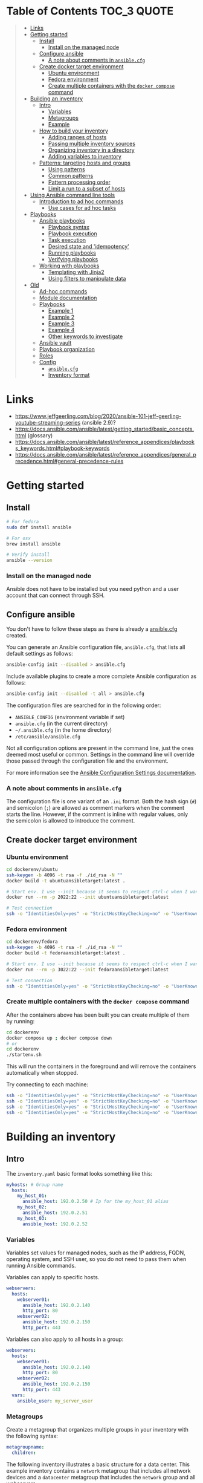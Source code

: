 * Table of Contents :TOC_3:QUOTE:
#+BEGIN_QUOTE
- [[#links][Links]]
- [[#getting-started][Getting started]]
  - [[#install][Install]]
    - [[#install-on-the-managed-node][Install on the managed node]]
  - [[#configure-ansible][Configure ansible]]
    - [[#a-note-about-comments-in-ansiblecfg][A note about comments in ~ansible.cfg~]]
  - [[#create-docker-target-environment][Create docker target environment]]
    - [[#ubuntu-environment][Ubuntu environment]]
    - [[#fedora-environment][Fedora environment]]
    - [[#create-multiple-containers-with-the-docker-compose-command][Create multiple containers with the ~docker compose~ command]]
- [[#building-an-inventory][Building an inventory]]
  - [[#intro][Intro]]
    - [[#variables][Variables]]
    - [[#metagroups][Metagroups]]
    - [[#example][Example]]
  - [[#how-to-build-your-inventory][How to build your inventory]]
    - [[#adding-ranges-of-hosts][Adding ranges of hosts]]
    - [[#passing-multiple-inventory-sources][Passing multiple inventory sources]]
    - [[#organizing-inventory-in-a-directory][Organizing inventory in a directory]]
    - [[#adding-variables-to-inventory][Adding variables to inventory]]
  - [[#patterns-targeting-hosts-and-groups][Patterns: targeting hosts and groups]]
    - [[#using-patterns][Using patterns]]
    - [[#common-patterns][Common patterns]]
    - [[#pattern-processing-order][Pattern processing order]]
    - [[#limit-a-run-to-a-subset-of-hosts][Limit a run to a subset of hosts]]
- [[#using-ansible-command-line-tools][Using Ansible command line tools]]
  - [[#introduction-to-ad-hoc-commands][Introduction to ad hoc commands]]
    - [[#use-cases-for-ad-hoc-tasks][Use cases for ad hoc tasks]]
- [[#playbooks][Playbooks]]
  - [[#ansible-playbooks][Ansible playbooks]]
    - [[#playbook-syntax][Playbook syntax]]
    - [[#playbook-execution][Playbook execution]]
    - [[#task-execution][Task execution]]
    - [[#desired-state-and-idempotency][Desired state and 'idempotency']]
    - [[#running-playbooks][Running playbooks]]
    - [[#verifying-playbooks][Verifying playbooks]]
  - [[#working-with-playbooks][Working with playbooks]]
    - [[#templating-with-jinja2][Templating with Jinja2]]
    - [[#using-filters-to-manipulate-data][Using filters to manipulate data]]
- [[#old][Old]]
  - [[#ad-hoc-commands][Ad-hoc commands]]
  - [[#module-documentation][Module documentation]]
  - [[#playbooks-1][Playbooks]]
    - [[#example-1][Example 1]]
    - [[#example-2][Example 2]]
    - [[#example-3][Example 3]]
    - [[#example-4][Example 4]]
    - [[#other-keywords-to-investigate][Other keywords to investigate]]
  - [[#ansible-vault][Ansible vault]]
  - [[#playbook-organization][Playbook organization]]
  - [[#roles][Roles]]
  - [[#config][Config]]
    - [[#ansiblecfg][~ansible.cfg~]]
    - [[#inventory-format][Inventory format]]
#+END_QUOTE

* Links

- https://www.jeffgeerling.com/blog/2020/ansible-101-jeff-geerling-youtube-streaming-series (ansible 2.9)?
- https://docs.ansible.com/ansible/latest/getting_started/basic_concepts.html (glossary)
- https://docs.ansible.com/ansible/latest/reference_appendices/playbooks_keywords.html#playbook-keywords
- https://docs.ansible.com/ansible/latest/reference_appendices/general_precedence.html#general-precedence-rules

* Getting started
** Install

#+BEGIN_SRC bash :noeval
# For fedora
sudo dnf install ansible

# For osx
brew install ansible

# Verify install
ansible --version
#+END_SRC

*** Install on the managed node

Ansible does not have to be installed but you need python and a user account
that can connect through SSH.

** Configure ansible

You don't have to follow these steps as there is already a [[file:ansible.cfg][ansible.cfg]] created.

You can generate an Ansible configuration file, ~ansible.cfg~, that lists all
default settings as follows:

#+BEGIN_SRC bash :noeval
ansible-config init --disabled > ansible.cfg
#+END_SRC

Include available plugins to create a more complete Ansible configuration as
follows:

#+BEGIN_SRC bash :noeval
ansible-config init --disabled -t all > ansible.cfg
#+END_SRC

The configuration files are searched for in the following order:

- ~ANSIBLE_CONFIG~ (environment variable if set)
- ~ansible.cfg~ (in the current directory)
- ~~/.ansible.cfg~ (in the home directory)
- ~/etc/ansible/ansible.cfg~

Not all configuration options are present in the command line, just the ones
deemed most useful or common. Settings in the command line will override those
passed through the configuration file and the environment.

For more information see the [[https://docs.ansible.com/ansible/latest/reference_appendices/config.html#ansible-configuration-settings][Ansible Configuration Settings documentation]].

*** A note about comments in ~ansible.cfg~

The configuration file is one variant of an ~.ini~ format. Both the hash sign
(~#~) and semicolon (~;~) are allowed as comment markers when the comment starts
the line. However, if the comment is inline with regular values, only the
semicolon is allowed to introduce the comment.

** Create docker target environment
*** Ubuntu environment

#+BEGIN_SRC bash :noeval
cd dockerenv/ubuntu
ssh-keygen -b 4096 -t rsa -f ./id_rsa -N ""
docker build -t ubuntuansibletarget:latest .

# Start env. I use --init because it seems to respect ctrl-c when I want to exit
docker run --rm -p 2022:22 --init ubuntuansibletarget:latest

# Test connection
ssh -o "IdentitiesOnly=yes" -o "StrictHostKeyChecking=no" -o "UserKnownHostsFile=/dev/null" -i id_rsa -p 2022 ansibleuser@localhost
#+END_SRC

*** Fedora environment

#+BEGIN_SRC bash :noeval
cd dockerenv/fedora
ssh-keygen -b 4096 -t rsa -f ./id_rsa -N ""
docker build -t fedoraansibletarget:latest .

# Start env. I use --init because it seems to respect ctrl-c when I want to exit
docker run --rm -p 3022:22 --init fedoraansibletarget:latest

# Test connection
ssh -o "IdentitiesOnly=yes" -o "StrictHostKeyChecking=no" -o "UserKnownHostsFile=/dev/null" -i id_rsa -p 3022 ansibleuser@localhost
#+END_SRC

*** Create multiple containers with the ~docker compose~ command

After the containers above has been built you can create multiple of them by
running:

#+BEGIN_SRC bash :noeval
cd dockerenv
docker compose up ; docker compose down
# or
cd dockerenv
./startenv.sh
#+END_SRC

This will run the containers in the foreground and will remove the containers
automatically when stopped.

Try connecting to each machine:

#+BEGIN_SRC bash :noeval
ssh -o "IdentitiesOnly=yes" -o "StrictHostKeyChecking=no" -o "UserKnownHostsFile=/dev/null" -i ubuntu/id_rsa -p 2022 ansibleuser@localhost whoami
ssh -o "IdentitiesOnly=yes" -o "StrictHostKeyChecking=no" -o "UserKnownHostsFile=/dev/null" -i ubuntu/id_rsa -p 2122 ansibleuser@localhost whoami
ssh -o "IdentitiesOnly=yes" -o "StrictHostKeyChecking=no" -o "UserKnownHostsFile=/dev/null" -i fedora/id_rsa -p 3022 ansibleuser@localhost whoami
ssh -o "IdentitiesOnly=yes" -o "StrictHostKeyChecking=no" -o "UserKnownHostsFile=/dev/null" -i fedora/id_rsa -p 3122 ansibleuser@localhost whoami
#+END_SRC

* Building an inventory
** Intro

The ~inventory.yaml~ basic format looks something like this:

#+BEGIN_SRC yaml
myhosts: # Group name
  hosts:
    my_host_01:
      ansible_host: 192.0.2.50 # Ip for the my_host_01 alias
    my_host_02:
      ansible_host: 192.0.2.51
    my_host_03:
      ansible_host: 192.0.2.52
#+END_SRC

*** Variables

Variables set values for managed nodes, such as the IP address, FQDN, operating
system, and SSH user, so you do not need to pass them when running Ansible
commands.

Variables can apply to specific hosts.

#+BEGIN_SRC yaml
webservers:
  hosts:
    webserver01:
      ansible_host: 192.0.2.140
      http_port: 80
    webserver02:
      ansible_host: 192.0.2.150
      http_port: 443
#+END_SRC

Variables can also apply to all hosts in a group:

#+BEGIN_SRC yaml
webservers:
  hosts:
    webserver01:
      ansible_host: 192.0.2.140
      http_port: 80
    webserver02:
      ansible_host: 192.0.2.150
      http_port: 443
  vars:
    ansible_user: my_server_user
#+END_SRC

*** Metagroups

Create a metagroup that organizes multiple groups in your inventory with the following syntax:

#+BEGIN_SRC yaml
metagroupname:
  children:
#+END_SRC

The following inventory illustrates a basic structure for a data center. This
example inventory contains a ~network~ metagroup that includes all network
devices and a ~datacenter~ metagroup that includes the ~network~ group and all
webservers.

#+BEGIN_SRC yaml
leafs:
  hosts:
    leaf01:
      ansible_host: 192.0.2.100
    leaf02:
      ansible_host: 192.0.2.110

spines:
  hosts:
    spine01:
      ansible_host: 192.0.2.120
    spine02:
      ansible_host: 192.0.2.130

network:
  children:
    leafs:
    spines:

webservers:
  hosts:
    webserver01:
      ansible_host: 192.0.2.140
    webserver02:
      ansible_host: 192.0.2.150

datacenter:
  children:
    network:
    webservers:
#+END_SRC

*** Example

Start checking the inventory file that has been configured for the container
defined earlier:

#+BEGIN_SRC bash :noeval
ansible-inventory -i inventory/inventory.yaml --list
# Because we have a ansible.cfg file which points to the inventory file we can
# just run
ansible-inventory --list
#+END_SRC

In our inventory I ahve defined some variables for each host as we don't want to
use the defaults.

Try pinging each of them:

#+BEGIN_SRC bash :noeval
ansible all -m ping -i inventory/inventory.yaml
# Because we have a ansible.cfg file which points to the inventory file we can
# just run
ansible all -m ping
#+END_SRC

The inventory can be in both ~.yaml~ and ~.ini~ format. I prefer ~.yaml~ and
will only use ~.yaml~ in my examples.

** How to build your inventory

Ansible automates tasks on managed nodes or “hosts” in your infrastructure,
using a list or group of lists known as inventory. You can pass host names at
the command line, but most Ansible users create inventory files. Your inventory
defines the managed nodes you automate, with groups so you can run automation
tasks on multiple hosts at the same time. Once your inventory is defined, you
use patterns to select the hosts or groups you want Ansible to run against.

The default location for this file is ~/etc/ansible/hosts~. You can specify a
different inventory file at the command line using the ~-i <path>~ option or in
a configuration file using the ~inventory~ key.

As your inventory expands, you may need more than a single file to organize your
hosts and groups. Some alternatives are:

- You can create a directory with multiple inventory files
- You can pull inventory dynamically. For example, you can use a dynamic
  inventory plugin to list resources in one or more cloud providers
- You can use multiple sources for inventory, including both dynamic inventory
  and static files

*** Adding ranges of hosts

If you have a lot of hosts with a similar pattern, you can add them as a range
rather than listing each hostname separately:

#+BEGIN_SRC yaml
# ...
  webservers:
    hosts:
      www[01:50].example.com:
# ...
  webservers:
    hosts:
      www[01:50:2].example.com: # To only have all odd numbers
#+END_SRC

For numeric patterns, leading zeros can be included or removed, as desired.
Ranges are inclusive. You can also define alphabetic ranges:

#+BEGIN_SRC yaml
# ...
  databases:
    hosts:
      db-[a:f].example.com:
#+END_SRC

*** Passing multiple inventory sources

To target two inventory sources from the command line:

#+BEGIN_SRC bash :noeval
ansible-playbook get_logs.yml -i staging -i production
#+END_SRC

*** Organizing inventory in a directory

You can consolidate multiple inventory sources in a single directory. The
simplest version of this is a directory with multiple files instead of a single
inventory file.

You can also combine multiple inventory source types in an inventory directory.
This can be useful for combining static and dynamic hosts and managing them as
one inventory. The following inventory directory combines an inventory plugin
source, a dynamic inventory script, and a file with static hosts:

#+BEGIN_SRC
inventory/
  openstack.yml          # configure inventory plugin to get hosts from OpenStack cloud
  dynamic-inventory.py   # add additional hosts with dynamic inventory script
  on-prem                # add static hosts and groups
  parent-groups          # add static hosts and groups
#+END_SRC

You can target this inventory directory as follows:

#+BEGIN_SRC bash :noeval
ansible-playbook example.yml -i inventory
#+END_SRC

*** Adding variables to inventory

You can store variable values that relate to a specific host or group in
inventory. To start with, you may add variables directly to the hosts and groups
in your main inventory file.

**** Assigning a variable to one machine: host variables

You can easily assign a variable to a single host and then use it later in
playbooks. You can do this directly in your inventory file.

#+BEGIN_SRC yaml
atlanta:
  hosts:
    host1:
      http_port: 80
      maxRequestsPerChild: 808
    host2:
      http_port: 303
      maxRequestsPerChild: 909
#+END_SRC

Connection variables also work well as host variables:

#+BEGIN_SRC yaml
my_group:
  hosts:
    other1.example.com:
      ansible_connection: ssh
      ansible_user: myuser
    other2.example.com:
      ansible_connection: ssh
      ansible_user: myotheruser
#+END_SRC

**** Inventory aliases

You can also define aliases in your inventory using host variables:

#+BEGIN_SRC yaml
# ...
  hosts:
    jumper:
      ansible_port: 5555
      ansible_host: 192.0.2.50
#+END_SRC

In this example, running Ansible against the host alias ~jumper~ will connect to
~192.0.2.50~ on port ~5555~. In previous examples we have defined the host/ip
instead of an alias. In our [[file:inventory/inventory.yaml][inventory.yaml]] we use aliases since all machines are
located on the same machine (~localhost~).

**** Assigning a variable to many machines: group variables

If all hosts in a group share a variable value, you can apply that variable to
an entire group at once.

#+BEGIN_SRC yaml
atlanta:
  hosts:
    host1:
    host2:
  vars:
    ntp_server: ntp.atlanta.example.com
    proxy: proxy.atlanta.example.com
#+END_SRC

Group variables are a convenient way to apply variables to multiple hosts at
once. Before executing, however, Ansible always flattens variables, including
inventory variables, to the host level. If a host is a member of multiple
groups, Ansible reads variable values from all of those groups. If you assign
different values to the same variable in different groups, Ansible chooses which
value to use based on internal rules for merging (see below).

**** Inheriting variable values: group variables for groups of groups

You can apply variables to parent groups (nested groups or groups of groups) as
well as to child groups.

#+BEGIN_SRC yaml
usa:
  children:
    southeast: # Group level 1
      children:
        atlanta: # Group level 2
          hosts:
            host1:
            host2:
        raleigh: # Group level 2
          hosts:
            host2:
            host3:
      vars:
        some_server: foo.southeast.example.com
        halon_system_timeout: 30
        self_destruct_countdown: 60
        escape_pods: 2
    northeast: # Group level 1
    northwest: # Group level 1
    southwest: # Group level 1
#+END_SRC

A child group’s variables will have higher precedence (override) than a parent
group’s variables.

**** Organizing host and group variables

Although you can store variables in the main inventory file, storing separate
host and group variables files may help you organize your variable values more
easily. You can also use lists and hash data in host and group variables files,
which you cannot do in your main inventory file.

Valid file extensions include ~.yml~, ~.yaml~, ~.json~, or no file extension.

Ansible loads host and group variable files by searching paths relative to the
inventory file or the playbook file. If your inventory file at
~/etc/ansible/hosts~ contains a host named ~foosball~ that belongs to two
groups, ~raleigh~ and ~webservers~, that host will use variables in YAML files
at the following locations:

#+BEGIN_SRC
/etc/ansible/group_vars/raleigh # can optionally end in '.yml', '.yaml', or '.json'
/etc/ansible/group_vars/webservers
/etc/ansible/host_vars/foosball
#+END_SRC

For example, if you group hosts in your inventory by datacenter, and each
datacenter uses its own NTP server and database server, you can create a file
called ~/etc/ansible/group_vars/raleigh~ to store the variables for the raleigh
group:

#+BEGIN_SRC yaml
---
ntp_server: acme.example.org
database_server: storage.example.org
#+END_SRC

You can also create /directories/ named after your groups or hosts. Ansible will
read all the files in these directories in lexicographical order. An example
with the ~raleigh~ group:

#+BEGIN_SRC
/etc/ansible/group_vars/raleigh/db_settings
/etc/ansible/group_vars/raleigh/cluster_settings
#+END_SRC

All hosts in the ~raleigh~ group will have the variables defined in these files
available to them. This can be very useful to keep your variables organized when
a single file gets too big, or when you want to use Ansible Vault on some group
variables.

For ~ansible-playbook~ you can also add ~group_vars/~ and ~host_vars/~
directories to your playbook directory. Other Ansible commands (for example,
~ansible~, ~ansible-console~, and so on) will only look for ~group_vars/~ and
~host_vars/~ in the inventory directory. If you want other commands to load
group and host variables from a playbook directory, you must provide the
~--playbook-dir~ option on the command line. If you load inventory files from
both the playbook directory and the inventory directory, variables in the
playbook directory will override variables set in the inventory directory.

**** How variables are merged

By default, variables are merged/flattened to the specific host before a play is
run. This keeps Ansible focused on the Host and Task, so groups do not survive
outside of inventory and host matching. The order/precedence is (from lowest to
highest):

- all group (because it is the "parent" of all other groups)
- parent group
- child group
- host

By default, Ansible merges groups at the same parent/child level in ASCII order,
and variables from the last group loaded overwrite variables from the previous
groups. For example, an ~a_group~ will be merged with ~b_group~ and ~b_group~
vars that match will overwrite the ones in ~a_group~.

**** Managing inventory variable load order

When using multiple inventory sources, keep in mind that any variable conflicts
are resolved according to the merge rules described above and
[[https://docs.ansible.com/ansible/latest/playbook_guide/playbooks_variables.html#ansible-variable-precedence][Variable precedence: Where should I put a variable?]].

When you pass multiple inventory sources at the command line, Ansible merges
variables in the order you pass those parameters. If ~[all:vars]~ in staging
inventory defines ~myvar = 1~ and production inventory defines ~myvar = 2~,
then:

- Pass ~-i staging -i production~ to run the playbook with ~myvar = 2~
- Pass ~-i production -i staging~ to run the playbook with ~myvar = 1~

When you put multiple inventory sources in a directory, Ansible merges them in
ASCII order according to the file names. You can control the load order by
adding prefixes to the files:

#+BEGIN_SRC
inventory/
  01-openstack.yml          # configure inventory plugin to get hosts from Openstack cloud
  02-dynamic-inventory.py   # add additional hosts with dynamic inventory script
  03-static-inventory       # add static hosts
  group_vars/
    all.yml                 # assign variables to all hosts
#+END_SRC

If ~01-openstack.yml~ defines ~myvar = 1~ for the group ~all~,
~02-dynamic-inventory.py~ defines ~myvar = 2~, and ~03-static-inventory~ defines
~myvar = 3~, the playbook will be run with ~myvar = 3~.

**** Connecting to hosts: behavioral inventory parameters

As mentioned earlier, there are variables that controls how Ansible interacts
with remote hosts:

For a full list see https://docs.ansible.com/ansible/latest/inventory_guide/intro_inventory.html#connecting-to-hosts-behavioral-inventory-parameters

** Patterns: targeting hosts and groups

When you execute Ansible through an ad hoc command or by running a playbook, you
must choose which managed nodes or groups you want to execute against. Patterns
let you run commands and playbooks against specific hosts and/or groups in your
inventory. An Ansible pattern can refer to a single host, an IP address, an
inventory group, a set of groups, or all hosts in your inventory. Patterns are
highly flexible - you can exclude or require subsets of hosts, use wildcards or
regular expressions, and more. Ansible executes on all inventory hosts included
in the pattern.

*** Using patterns

You use a pattern almost any time you execute an ad hoc command or a playbook.
The pattern is the only element of an ad hoc command that has no flag. It is
usually the second element:

#+BEGIN_SRC bash :noeval
ansible <pattern> -m <module_name> -a "<module options>"
#+END_SRC

In a playbook, the pattern is the content of the ~hosts:~ line for each play:

#+BEGIN_SRC yaml
- name: <play_name>
  hosts: <pattern>
#+END_SRC

*** Common patterns

| Description            | Pattern(s)                       | Targets                                             |
|------------------------+----------------------------------+-----------------------------------------------------|
| All hosts              | ~all~ (or ~*~)                   |                                                     |
| One host               | ~host1~                          |                                                     |
| Multiple hosts         | ~host1:host2~ (or ~host1,host2~) |                                                     |
| One group              | ~webservers~                     |                                                     |
| Multiple groups        | ~webservers:dbservers~           | all hosts in webservers plus all hosts in dbservers |
| Excluding groups       | ~webservers:!atlanta~            | all hosts in webservers except those in atlanta     |
| Intersection of groups | ~webservers:&staging~            | any hosts in webservers that are also in staging    |

You can use either a comma (~,~) or a colon (~:~) to separate a list of hosts.
The comma is preferred when dealing with ranges and IPv6 addresses.

You can use wildcard patterns with FQDNs or IP addresses, as long as the hosts
are named in your inventory by FQDN or IP address:

#+BEGIN_SRC
192.0.*
*.example.com
*.com
#+END_SRC

If you have defined a host by alias you must refer to it with the alias name
(wildcard patterns are also allowed).

You can only refer to hosts or groups listed in your inventory. This includes if
you refer to IP addresses and FQDNs.

*** Pattern processing order

The processing happens in the following order:

1. ~:~ and ~,~
2. ~&~ (intersection)
3. ~!~ (exclusion)

There are more pattern rules described at:
https://docs.ansible.com/ansible/latest/inventory_guide/intro_patterns.html

*** Limit a run to a subset of hosts

You can change the behavior of the patterns defined in playbook using
command-line options. You can also limit the hosts you target on a particular
run with the ~--limit~ or ~-l~ flag.

E.g.

#+BEGIN_SRC bash :noeval
ansible-playbook site.yml --limit datacenter2
#+END_SRC

This command will limit the playbook to the ~datacenter2~ pattern. It will be
the intersection of what is defined in the ~hosts:~ field in the playbook with
what is provided by the ~--limit~ (or ~-l~) option.

Finally, you can use ~--limit~ to read the list of hosts from a file by
prefixing the file name with ~@~:

#+BEGIN_SRC bash :noeval
ansible-playbook site.yml --limit @retry_hosts.txt
#+END_SRC

If [[https://docs.ansible.com/ansible/latest/reference_appendices/config.html#retry-files-enabled][RETRY_FILES_ENABLED]] is set to ~True~, a ~.retry~ file will be created after
the ~ansible-playbook~ run containing a list of failed hosts from all plays.
This file is overwritten each time ~ansible-playbook~ finishes running.

#+BEGIN_SRC bash :noeval
ansible-playbook site.yml --limit @site.retry
#+END_SRC

* Using Ansible command line tools

An Ansible ad hoc command uses the ~/usr/bin/ansible~ command-line tool to
automate a single task on one or more managed nodes. ad hoc commands are quick
and easy, but they are not reusable.

** Introduction to ad hoc commands

An ad hoc command looks like this:

#+BEGIN_SRC bash :noeval
ansible [pattern] -m [module] -a "[module options]"
#+END_SRC

The ~-a~ option accepts options either through the ~key=value~ syntax or a JSON
string starting with ~{~ and ending with ~}~ for more complex option structure.

*** Use cases for ad hoc tasks

ad hoc tasks can be used to reboot servers, copy files, manage packages and
users, and much more. You can use any Ansible module in an ad hoc task. ad hoc
tasks, like playbooks, use a declarative model, calculating and executing the
actions required to reach a specified final state. They achieve a form of
idempotence by checking the current state before they begin and doing nothing
unless the current state is different from the specified final state.

**** Running a command on the servers

The default module for the ~ansible~ command-line utility is the
[[https://docs.ansible.com/ansible/latest/collections/ansible/builtin/command_module.html#command-module][ansible.builtin.command module]]. The commands below will all be run using the
prepared [[file:inventory/inventory.yaml][inventory.yaml]] file. We we use the ~all~ group but you can replace it
with e.g. ~ubuntus~ or ~fedoras~.

To print the user of each target you can run:

#+BEGIN_SRC bash :noeval
ansible all -a "whoami"
#+END_SRC

You can also use variables:

#+BEGIN_SRC bash :noeval
ansible all -a 'echo $PATH' # Notice the quoting to not expand outside ansible
#+END_SRC

In some cases you may need to escalate your privileges. This can be done with
the ~--become~ flag:

#+BEGIN_SRC bash :noeval
ansible all -a "whoami" --become [--ask-become-pass]
#+END_SRC

If you add ~--ask-become-pass~ or ~-K~, Ansible prompts you for the password to
use for privilege escalation (e.g. ~sudo~).

By default, Ansible uses only five simultaneous processes. If you have more
hosts than the value set for the fork count, it can increase the time it takes
for Ansible to communicate with the hosts. To increase the number of
simultaneous processes you can use the ~-f~ option. E.g.:

#+BEGIN_SRC bash :noeval
ansible all -a "whoami" -f 10
#+END_SRC

To print the content of ~/etc/os-release~ of each target you can run:

#+BEGIN_SRC bash :noeval
ansible all -a "cat /etc/os-release"
#+END_SRC

This prints a lot of information the ~command~ module doesn't support extended
shell syntaxes like piping and redirects (although shell variables will always
work). If your command requires shell-specific syntax, use the
~ansible.builtin.shell~ module instead.

#+BEGIN_SRC bash :noeval
ansible all -m ansible.builtin.shell -a "cat /etc/os-release | grep PRETTY_NAME"
#+END_SRC

**** Managing files

An ad hoc task can harness the power of Ansible and SCP to transfer many files
to multiple machines in parallel. To transfer a file directly to all servers:

#+BEGIN_SRC bash :noeval
ansible all -m ansible.builtin.shell -a "ls -la host_file" # Verify it doesn't exist
ansible all -m ansible.builtin.copy -a "src=/etc/hosts dest=~/host_file"
ansible all -m ansible.builtin.shell -a "ls -la host_file" # Verify it exists
#+END_SRC

Another module that handles files is the [[https://docs.ansible.com/ansible/latest/collections/ansible/builtin/template_module.html#template-module][ansible.builtin.template module]].

The [[https://docs.ansible.com/ansible/latest/collections/ansible/builtin/file_module.html#file-module][ansible.builtin.file module]] allows changing ownership and permissions on
files. These same options can be passed directly to the ~copy~ module as well:

#+BEGIN_SRC bash :noeval
ansible all -m ansible.builtin.file -a "dest=/home/ansibleuser/host_file mode=600 owner=root group=root" --become
ansible all -m ansible.builtin.shell -a "ls -la host_file" # Verify ownership and permission
#+END_SRC

We can also create directories with the ~file~ module (similar to ~mkdir -p~):

#+BEGIN_SRC bash :noeval
ansible all -m ansible.builtin.file -a "dest=/home/ansibleuser/dir/subdir mode=755 owner=ansibleuser group=ansibleuser state=directory"
ansible all -m ansible.builtin.shell -a "ls -lad dir/subdir" # Verify the dir exists
#+END_SRC

You can also remove directories:

#+BEGIN_SRC bash :noeval
ansible all -m ansible.builtin.file -a "dest=/home/ansibleuser/dir state=absent"
ansible all -m ansible.builtin.shell -a "ls -lad dir" # Verify the dir is removed
#+END_SRC

**** Managing packages

You might also use an ad hoc task to install, update, or remove packages on
managed nodes using a package management module. Package management modules
support common functions to install, remove, and generally manage packages. Some
specific functions for a package manager might not be present in the Ansible
module since they are not part of general package management.

There is a ~yum~ module that won't work for our ubuntu containers and also an
~apt~ module that won't work for our fedora containers. But there is a more
generic ~package~ module we can use:

#+BEGIN_SRC bash :noeval
ansible all -m ansible.builtin.package -a "name=vim state=present" --become
#+END_SRC

You can also define a certain version:

#+BEGIN_SRC bash :noeval
ansible all -m ansible.builtin.package -a "name=vim-2:9.1 state=present" --become
#+END_SRC

To ensure a package is at the latest version:

#+BEGIN_SRC bash :noeval
ansible all -m ansible.builtin.package -a "name=vim state=latest" --become
#+END_SRC

To install or ensure that something is not installed:

#+BEGIN_SRC bash :noeval
ansible all -m ansible.builtin.package -a "name=vim state=absent" --become
#+END_SRC

**** Managing users and groups

With the [[https://docs.ansible.com/ansible/latest/collections/ansible/builtin/user_module.html#user-module][ansible.builtin.user module]] you can create, manage, and remove user
accounts on your managed nodes with ad hoc tasks:

#+BEGIN_SRC bash :noeval
# Create a user with username 'new_user' and password 'secret'
ansible all -m ansible.builtin.user -a "name=new_user password=$(echo secret | mkpasswd --method=sha-512 -s)" --become
# Verify on ubuntu1 that a user is created (username is secret):
ssh -o "StrictHostKeyChecking=no" -o "UserKnownHostsFile=/dev/null" -p 2122 new_user@localhost whoami
# Verify on fedora1 that a user is created (username is secret):
ssh -o "StrictHostKeyChecking=no" -o "UserKnownHostsFile=/dev/null" -p 3122 new_user@localhost whoami

# Remove the user
ansible all -m ansible.builtin.user -a "name=new_user state=absent" --become
#+END_SRC

**** Managing services

Ensure (or start) a service is started on all servers:

#+BEGIN_SRC bash :noeval
ansible fedoras -m ansible.builtin.package -a "name=httpd state=present" --become
ansible fedoras -m ansible.builtin.service -a "name=httpd state=started" --become

ansible ubuntus -m ansible.builtin.package -a "name=apache2 state=present" --become
ansible ubuntus -m ansible.builtin.service -a "name=apache2 state=started" --become
#+END_SRC

Verify that it's working by visiting:

- http://localhost:2080
- http://localhost:2180
- http://localhost:3080
- http://localhost:3180

You can restart a service:

#+BEGIN_SRC bash :noeval
ansible fedoras -m ansible.builtin.service -a "name=httpd state=restarted" --become
#+END_SRC

And ensure that a service is stopped (or stop it):

#+BEGIN_SRC bash :noeval
ansible fedoras -m ansible.builtin.service -a "name=httpd state=stopped" --become
#+END_SRC

**** Gathering facts

Facts represent discovered variables about a system. You can use facts to
implement conditional execution of tasks but also just to get ad hoc information
about your systems. To see all facts use the [[https://docs.ansible.com/ansible/latest/collections/ansible/builtin/setup_module.html#setup-module][ansible.builtin.setup module]]:

#+BEGIN_SRC bash :noeval
ansible all -m ansible.builtin.setup
#+END_SRC

**** Check mode (dry run)

In check mode, Ansible does not make any changes to remote systems. Ansible
prints the commands only. It does not run the commands. You activate it with the
~-C~ or ~--check~ option.

#+BEGIN_SRC bash :noeval
ansible all -m copy -a "content=foo dest=/root/bar.txt" -C
#+END_SRC

* Playbooks

Playbooks are automation blueprints, in ~.yaml~ format, that Ansible uses to
deploy and configure managed nodes.

- Playbook :: A list of plays that define the order in which Ansible performs
  operations, from top to bottom, to achieve an overall goal.
- Play :: An ordered list of tasks that maps to managed nodes in an inventory.
- Task :: A reference to a single module that defines the operations that
  Ansible performs.
- Module :: A unit of code or binary that Ansible runs on managed nodes. Ansible
  modules are grouped in collections with a Fully Qualified Collection Name
  (FQCN) for each module.

Try running the following playbook:

[[file:examples/001_hello_world.yaml][001_hello_world.yaml]]

#+BEGIN_SRC yaml
- name: My first play
  hosts: ubuntus # Run on all machines in the ubuntus group
  tasks:
   - name: Ping my hosts
     ansible.builtin.ping:

   - name: Print message
     ansible.builtin.debug:
      msg: Hello world
#+END_SRC

Run it with:

#+BEGIN_SRC bash :noeval
ansible-playbook examples/001_hello_world.yaml
#+END_SRC

In the output you will see your tasks being run as well as an ~Gathering Facts~
task that is run implicitly. By default, Ansible gathers information about your
inventory that it can use in the playbook.

Th play recap summarizes the results of all tasks in the playbook per host. In
this example, there are three tasks so ~ok=3~ indicates that each task ran
successfully.

** Ansible playbooks

Ansible Playbooks offer a repeatable, reusable, simple configuration management
and multi-machine deployment system, one that is well suited to deploying
complex applications. If you need to execute a task with Ansible more than once,
write a playbook and put it under source control. Then you can use the playbook
to push out new configuration or confirm the configuration of remote systems.

Playbooks can:

- declare configurations
- orchestrate steps of any manual ordered process, on multiple sets of machines,
  in a defined order
- launch tasks synchronously or asynchronously

*** Playbook syntax

A playbook is composed of one or more /plays/ in an ordered list. Each play
executes part of the overall goal of the playbook, running one or more tasks.
Each task calls an Ansible module.

*** Playbook execution

A playbook runs in order from top to bottom. Within each play, tasks also run in
order from top to bottom. Playbooks with multiple plays can orchestrate
multi-machine deployments, running one play on your webservers, then another
play on your database servers, then a third play on your network infrastructure,
and so on. At a minimum, each play defines two things:

- the managed nodes to target, using a pattern
- at least one task to execute

In this example, the first play targets the web servers; the second play targets
the database servers.

#+BEGIN_SRC yaml
---
- name: Update web servers
  hosts: webservers
  remote_user: root

  tasks:
  - name: Ensure apache is at the latest version
    ansible.builtin.yum:
      name: httpd
      state: latest

  - name: Write the apache config file
    ansible.builtin.template:
      src: /srv/httpd.j2
      dest: /etc/httpd.conf

- name: Update db servers
  hosts: databases
  remote_user: root

  tasks:
  - name: Ensure postgresql is at the latest version
    ansible.builtin.yum:
      name: postgresql
      state: latest

  - name: Ensure that postgresql is started
    ansible.builtin.service:
      name: postgresql
      state: started
#+END_SRC

Your playbook can include more than just a hosts line and tasks. See more about
[[https://docs.ansible.com/ansible/latest/reference_appendices/playbooks_keywords.html#playbook-keywords][Playbook Keywords]].

*** Task execution

By default, Ansible executes each task in order, one at a time, against all
machines matched by the host pattern. Each task executes a module with specific
arguments. When a task has executed on all target machines, Ansible moves on to
the next task. If a task fails on a host, Ansible takes that host out of the
rotation for the rest of the playbook.

*** Desired state and 'idempotency'

Most Ansible modules check whether the desired final state has already been
achieved, and exit without performing any actions if that state has been
achieved, so that repeating the task does not change the final state. Modules
that behave this way are often called ‘idempotent.’ Whether you run a playbook
once, or multiple times, the outcome should be the same. However, not all
playbooks and not all modules behave this way. If you are unsure, test your
playbooks in a sandbox environment before running them multiple times in
production.

*** Running playbooks

Use the ~ansible-playbook~ command:

#+BEGIN_SRC bash :noeval
ansible-playbook playbook.yml
#+END_SRC

Use the ~--verbose~ flag when running your playbook to see detailed output from
successful modules as well as unsuccessful ones.

**** Running playbooks in check mode

Ansible’s check mode allows you to execute a playbook without applying any
alterations to your systems. You can use check mode to test playbooks before
implementing them in a production environment.

To run a playbook in check mode, you can pass the ~-C~ or ~--check~ flag to the
ansible-playbook command:

#+BEGIN_SRC bash :noeval
ansible-playbook --check playbook.yaml
#+END_SRC

Executing this command will run the playbook normally, but instead of
implementing any modifications, Ansible will simply provide a report on the
changes it would have made. This report encompasses details such as file
modifications, command execution, and module calls.

*** Verifying playbooks

You may want to verify your playbooks to catch syntax errors and other problems
before you run them. The ~ansible-playbook~ command offers several options for
verification, including ~--check~, ~--diff~, ~--list-hosts~, ~--list-tasks~, and
~--syntax-check~.

You can use ~ansible-lint~ for detailed, Ansible-specific feedback on your
playbooks before you execute them.

** Working with playbooks

If Ansible modules are the tools in your workshop, playbooks are your
instruction manuals, and your inventory of hosts is your raw material.

*** Templating with Jinja2

Ansible uses Jinja2 templating to enable dynamic expressions and access to
variables and facts. You can use templating with the [[https://docs.ansible.com/ansible/latest/collections/ansible/builtin/template_module.html#template-module][template module]]. For
example, you can create a template for a configuration file, then deploy that
configuration file to multiple environments and supply the correct data (IP
address, hostname, version) for each environment. You can also use templating
in playbooks directly, by templating task names and more. You can use all the
[[https://jinja.palletsprojects.com/en/3.1.x/templates/#builtin-filters][standard filters and tests included in Jinja2]]. Ansible includes additional
specialized filters for selecting and transforming data, tests for evaluating
template expressions, and Lookup plugins for retrieving data from external
sources such as files, APIs, and databases for use in templating.

All templating happens on the Ansible control node before the task is sent and
executed on the target machine.

**** Example

In [[file:examples/002_template_example][002_template_example]] a small example has been prepared which utilizes the
~template~ plugin.

Try it out with:

#+BEGIN_SRC bash :noeval
ansible-playbook examples/002_template_example/main.yaml
#+END_SRC

*** Using filters to manipulate data
**** Handling undefined variables
***** Providing default values

#+BEGIN_SRC
{{ some_variable | default(5) }}
#+END_SRC

If the variable ~some_variable~ is not defined, Ansible uses the default value
~5~. Also works for ~{{ foo.bar.baz | default('DEFAULT') }}~ if either ~foo~,
~foo.bar~ or ~foo.bar.baz~ would be undefined.

If you want to use the default value when variables evaluate to false or an
empty string you have to set the second parameter to ~true~:

#+BEGIN_SRC
{{ lookup('env', 'MY_USER') | default('admin', true) }}
#+END_SRC

***** Making variables optional

By default, Ansible requires values for all variables in a templated expression.
However, you can make specific module variables optional. For example, you might
want to use a system default for some items and control the value for others. To
make a module variable optional, set the default value to the special variable
~omit~:

#+BEGIN_SRC
mode: "{{ item.mode | default(omit) }}"
#+END_SRC

In this example Ansible would not send a value for the ~mode~ field.

***** Defining mandatory values

If you configure Ansible to ignore undefined variables, you may want to define
some values as mandatory.

#+BEGIN_SRC
{{ variable | mandatory }}
#+END_SRC

A convenient way of requiring a variable to be overridden is to give it an
undefined value using the ~undef()~ function:

#+BEGIN_SRC
galaxy_url: "https://galaxy.ansible.com"
galaxy_api_key: "{{ undef(hint='You must specify your Galaxy API key') }}"
#+END_SRC

**** Ternary operator

You can create a test, then define one value to use when the test returns ~true~
and another when the test returns ~false~:

#+BEGIN_SRC
{{ (status == 'needs_restart') | ternary('restart', 'continue') }}
#+END_SRC

In addition, you can define one value to use on ~true~, one value on ~false~ and
a third value on ~null~:

#+BEGIN_SRC
{{ enabled | ternary('no shutdown', 'shutdown', omit) }}
#+END_SRC

**** Managing data types
***** Transforming dictionaries into lists

Use the ~ansible.builtin.dict2items~ filter to transform a dictionary into a
list of items suitable for looping:

#+BEGIN_SRC
{{ dict | dict2items }}
#+END_SRC

Dictionary data before:

#+BEGIN_SRC yaml
tags:
  Application: payment
  Environment: dev
#+END_SRC

List data after:

#+BEGIN_SRC yaml
- key: Application
  value: payment
- key: Environment
  value: dev
#+END_SRC

If you want to configure the names of the keys, the ~ansible.builtin.dict2items~
filter accepts 2 keyword arguments. Pass the ~key_name~ and ~value_name~
arguments to configure the names of the keys in the list output:

#+BEGIN_SRC
{{ files | dict2items(key_name='file', value_name='path') }}
#+END_SRC

***** Transforming lists into dictionaries

Use the ~ansible.builtin.items2dict~ filter to transform a list into a
dictionary, mapping the content into ~key: value~ pairs:

#+BEGIN_SRC
{{ tags | items2dict }}
#+END_SRC

List data before:

#+BEGIN_SRC yaml
tags:
  - key: Application
    value: payment
  - key: Environment
    value: dev
#+END_SRC

Dictionary data after:

#+BEGIN_SRC yaml
Application: payment
Environment: dev
#+END_SRC

If the input list doesn't use the ~key~ and ~value~ fields, you must pass the
~key_name~ and ~value_name~ arguments to configure the transformation. For
example:

#+BEGIN_SRC
{{ fruits | items2dict(key_name='fruit', value_name='color') }}
#+END_SRC

***** Forcing the data type

You can cast values as certain types. For example, if you expect the input
~"True"~ from a ~vars_prompt~ and you want Ansible to recognize it as a boolean
value instead of a string:

#+BEGIN_SRC yaml
- ansible.builtin.debug:
     msg: test
  when: some_string_value | bool
#+END_SRC

If you want to perform a mathematical comparison on a fact and you want Ansible
to recognize it as an integer instead of a string:

#+BEGIN_SRC yaml
- shell: echo "only on Red Hat 6, derivatives, and later"
  when: ansible_facts['os_family'] == "RedHat" and ansible_facts['lsb']['major_release'] | int >= 6
#+END_SRC

* Old
** Ad-hoc commands

#+BEGIN_SRC bash :noeval
ansible -i inventory example -m ping -u centos
ansible -i inventory example -m ping -u ansibleuser --key-file ../../dockerenv/id_rsa

# If we add the key in the inventory file we can omit the key
ansible -i inventory example -m ping -u ansibleuser

# We can even add the user to the inventory file
ansible -i inventory example -m ping

# With an ansible.cfg file we can point to our inventory file and then
# we can omit the -i option as well
ansible ubuntu-server -m ping

# -m is for module
ansible ubuntu-server -m ping

# default for -m is "command" and -a feeds the module arguments
ansible ubuntu-server -a "ls -la"
ansible ubuntu-server -a "date"

ansible multi -a "hostname"

# Control parallellism with -f (default set to 5)
ansible multi -a "hostname" -f 1

# Return everything that ansible can find about a server. Something called "gather facts"
ansible multi -m setup

# Become a different user with -b/--become (default "sudo")
ansible multi -b -a "whoami"

# Install a package
ansible multi -b -m yum -a "name=ntp state=present"

# Check that the service is runnnig / enable the service
ansible multi -b -m service -a "name=ntpd state=started enabled=yes"

# The --limit command can focus on a single server instead of the whole group
#TODO

# Background tasks -B -P
ansible multi -b -B 3600 -P 0 -a "yum -y update"
# Look at ansible_job_id and results_file field
ansible multi -b -m async_status -a <ansible_job_id>

# This won't work as the command module doesn't handle pipes and redirections etc.
ansible multi -b -a "tail /var/log/messages | grep ansible-command | wc -l"

# Use shell module instead (but should be avoided)
ansible multi -b -m shell -a "tail /var/log/messages | grep ansible-command | wc -l"
#+END_SRC

Ansible is idempotent. If we run it more than one time it will still yield the
same result. The ~command~ module will always run anyway and report a ~CHANGED~
status as ansible don't know what has been done. When using other ansible
modules, ansible can know if something was updated or not.

#+BEGIN_SRC yaml
---
- name: Set up NTP on all servers.
  hosts: all
  become: yes # Run as sudo
  tasks:
    - name: Ensure NTP is installed.
      yum: name=ntp state=present
    - name: Ensure NTP is running.
      services: name= ntpd state=started enabled=yes
#+END_SRC

** Module documentation

#+BEGIN_SRC bash :noeval
ansible-doc <module_name>
#e.g.
ansible-doc service
#+END_SRC

Modules to investigate:

- cron
- git

** Playbooks

Convention to call the main playbook ~main.yml~

*** Example 1

#+BEGIN_SRC yaml
---
- name: Install Apache.
  hosts: all

  tasks:
    - name: Install Apache.
      command: yum install --quiet -y httpd httpd-devel
    - name: Copy configuration files.
      command: >
        cp src_file /path/to/target
      command: >
        cp src_file2 /path/to/target2
    - name: Start Apache and configure it to run at boot.
      command: service httpd start
    - command: chkconfig httpd on
#+END_SRC

#+BEGIN_SRC yaml
---
- name: Install Apache.
  hosts: all
  become: true # Can also be put in each task if we don't need to be root during
               # all steps. You can also provide the -b option to the
               # ansible-playbook command

  tasks:
    - name: Install Apache.
      yum:
        name:
          - httpd
          - httpd-devel
        state: present

    - name: Copy configuration files.
      copy:
        src: "{{ item.src }}" # jinja templates
        #src: "{{ item['src'] }}" # Also acceptable
        dst: "{{ item.dest }}"
        owner: root
        group: root
        mode: 0644
      with_items:
        - src: httpd.conf
          dest: /etc/httpd/conf/httpd.conf
        - src: httpd-vhosts.conf
          dest: /etc/httpd/conf/httpd-vhosts.conf

    - name: Make sure Apache is started now and at boot.
      service:
        name: httpd
        state: started
        enabled: true
#+END_SRC

This playbook is idempotent but if any of the copied file is changed later on
the web server won't restart automatically!

#+BEGIN_SRC bash :noeval
ansible-playbook -i inventory main.yml

ansbile-playbook -i inventory multi --limit=192.168.60.5
ansbile-playbook -i inventory multi --limit=!:db

ansible-inventory --list -i inventory
#+END_SRC

*** Example 2

#+BEGIN_SRC yaml
---
- hosts: solr
  become: true

  vars_files:
    - vars.yaml

  pre_tasks:
    - name: Update apt cache if needed
      apt: update_cache=true cache_valid_time=3600

  handler:
    # A task can trigger this if it has been updated by using "notify: restart solr"
    # It's not used in the example below though
    - name: restart solr
      services: name=solr state=restarted

  tasks:
    - name: Install Java
      apt: name=openjdk-8.jdk state=present

    - name: Download solr.
      get_url:
        url: "http://fake.url/path/{{ solr_version }}/download/solr-{{ solr_version }}.tgz"
        dest: "{{ download_dir }}/solr-{{ solr_version }}.tgz" # It's a good idea to state the whole path
                                                               # so ansible can check it it already exists
        checksum: "{{ solr_checksum }}"

    - name: Expand solr.
      unarchive:
        src: "{{ download_dir }}/solr-{{ solr_version }}.tgz"
        dest: "{{ download_dir }}"
        remote_src: true # Be default it takes the file on my local machine and copies it to the remove.
                         # This tells ansible that the file is on the remote already
        # Controls idempotece by specifying which files will be created by this action
        creates: "{{ download_dir }}/solr-{{ solr_version }}/README.txt"

    - name: Run Solr insallation script.
      command: >
        {{ download_dir }}/solr-{{ solr_version }}/bin/install_solr.sh
        {{ download_dir }}/solr-{{ solr_version }}.tgz
        -i /opt
        -d /var/solr
        -u solr
        -s solr
        -p 8983
        creates={{ solr_dir }}/bin/solr

    - name: Ensure solr is started and enabled at boot.
      service: name=solr state=started enabled=yes
#+END_SRC

#+BEGIN_SRC yaml
---
download_dir: /tmp
solr_dir: /opt/solr
solr_version: 8.5.0
solr_checksum: sha512:abc123
#+END_SRC

Check if it's valid:

#+BEGIN_SRC bash :noeval
ansible-playbook -i inventory main.yml --syntax-check
#+END_SRC

*** Example 3

#+BEGIN_SRC yaml
---
- name: Install Apache.
  hosts: all
  become: true

  vars:
    proxy_vars:
      http_proxy: http://example-proxy:80/
      https_proxy: https://example-proxy:80/

  environment:
    # Set's environment for all tasks
    var0: value0
    var1: value1

  handler:
    # A handler works like a normal task and can also use notify to trigger other handlers
    - name: restart apache
      service:
        name: httpd
        state: restarted
      #notify: restart memcached

  tasks:
    - name: Download a file.
      get_url:
        url: http://ipv4.download.thinkbroadband.com/20MB.zip
        dest: /tmp
      environment:
        http_proxy: http://example-proxy:80/
        https_proxy: https://example-proxy:80/
      # or
      #environment: proxy_vars


    - name: Add an environment variable to the remote user's shell.
      lineinefile:
        dest: "~/.bash_profile"
        regexp: '^ENV_VAR='
        line: 'ENV_VAR=value'
      become: false

    - name: Get the value of an environment variable.
      shell: 'source ~/.bash_profile && echo $ENV_VAR'
      register: foo

    - debug: msg="The variable is {{ foo.stdout }}"

    - name: Install Apache.
      yum:
        name: httpd
        state: present

    - name: Copy test config file.
      copy:
        src: files/test.conf
        dst: /etc/httpd/conf.d/test.conf
      # Run the "restart apache" handler if this task has been run. The handler will be run
      # after all tasks are done
      notify:
        # List of handlers
        - restart apache

    # With this meta task we will run all handler to be run directly instead of in the end
    - name: Make sure handlers are flushed immediately.
      meta: flush_handlers

    - name: Make sure Apache is started now and at boot.
      service:
        name: httpd
        state: started
        enabled: true
#+END_SRC

#+BEGIN_SRC xml
<LocationMatch "^/+$">
  Options -Indexes
  ErrorDocument 403 /.noindex.html
</LocationMatch>

<Directory /var/www/html>
  AllowOverride None
  Require all granted
</Directory>
#+END_SRC

If a task fails before a handler has been run it will not execute. So if you
notify in one step but a later task fails, the handler will not be run in the
end of the playbook. Try it out with the ~fail~ module:

#+BEGIN_SRC yaml
tasks:
  ...
  - fail:
  ...
#+END_SRC

You can overcome this behaviour by running ~ansible-playbook~ with
~--force-handlers~.

*** Example 4

#+BEGIN_SRC yaml
---
- name: Install Apache.
  hosts: all
  #gather_facts: false # Will not make ansible_os_family available
  become: true

  #vars:
  #  apache_package: httpd
  #  apache_service: httpd
  #  apache_config_dir: /etc/apache2/sites-enabled

  handler:
    # A handler works like a normal task and can also use notify to trigger other handlers
    - name: restart apache
      service:
        name: "{{ apache_service }}"
        state: restarted
      #notify: restart memcached

  pre_tasks:
    - debug: var=ansible_os_family

    - name: Load variables files.
      include_vars: "{{ item }}"
      with_first_found:
        - "vars/apache_{{ ansible_os_family }}.yml"
        - "vars/apache_default.yml"

  tasks:
    - name: Install Apache.
      package:
        name: "{{ apache_package }}"
        state: present
      register: foo

    - debug: var=foo
    - debug: var=foo.rc
    - debug: var=foo['rc']

    - name: Copy test config file.
      copy:
        src: files/test.conf
        dst: "{{ apache_config_dir }}/test.conf"
      # Run the "restart apache" handler if this task has been run. The handler will be run
      # after all tasks are done
      notify:
        # List of handlers
        - restart apache

    # With this meta task we will run all handler to be run directly instead of in the end
    - name: Make sure handlers are flushed immediately.
      meta: flush_handlers

    - name: Make sure Apache is started now and at boot.
      service:
        name: "{{ apache_service }}"
        state: started
        enabled: true
#+END_SRC

#+BEGIN_SRC yaml
# vars/apache_default.yml
apache_package: apache2
apache_service: apache2
apache_config_dir: /etc/apache2/sites-enabled
#+END_SRC

#+BEGIN_SRC yaml
# vars/apache_RedHat.yml
apache_package: httpd
apache_service: httpd
apache_config_dir: /etc/httpd/conf.d
#+END_SRC

The ~ansible_os_family~ is set during the ~gather_facts~ step. You can see
everything ansible knows about the system by using the ~setup~ module:

#+BEGIN_SRC bash :noeval
ansible -i inventory centos -m setup
#+END_SRC

*** Other keywords to investigate

- ~when~: Control if the task should be run
- ~changed_when~: Interpret yourself if the task resulted in a change
- ~failed_when~: Interpret yourself if the task resulted in a fail
- ~ignore_error~:
- ~tags~: Tag a number of task and control which tasks should be run with ~--tags~
- blocks: Allows you to do try except workflows

** Ansible vault

#+BEGIN_SRC yaml
---
- hosts: localhost
  connection: local
  gather_facts: no

  vars_files:
    - vars/api_key.yml

  tasks:
    - name: Echo the API key which was injected into the env.
      shell: echo $API_KEY
      environment:
        API_KEY: "{{ myapp_api_key }}"
      register: echo_result

    - names: Show the result.
      debug: var=echo_result.stdout
#+END_SRC

Encrypt a var file

#+BEGIN_SRC bash :noeval
ansible-vault encrypt vars/api_key.yml
# Provide password
#+END_SRC

Use it:

#+BEGIN_SRC bash :noeval
ansible-playbook main.yml --ask-vault-pass
ansible-playbook main.yml --vault-password-file path/to/file
#+END_SRC

Decrypt file

#+BEGIN_SRC bash :noeval
ansible-vault decrypt vars/api_key.yml
#+END_SRC

Edit file without decrypting it to separate file

#+BEGIN_SRC bash :noeval
ansible-vault edit vars/api_key.yml
#+END_SRC

Change password key:

#+BEGIN_SRC bash :noeval
ansible-vault rekey vars/api_key.yml
#+END_SRC

** Playbook organization

Tasks can be included in a playbook.

#+BEGIN_SRC yaml
---
- name: Install Apache.
  hosts: all
  become: true

  handler:
    # Basically this import will replace this line with the content of apache.yml
    # so I guess that ordering is still important of imports
    - import_tasks: handlers/apache.yml

  pre_tasks:
    - name: Load variables files.
      include_vars: "{{ item }}"
      with_first_found:
        - "vars/apache_{{ ansible_os_family }}.yml"
        - "vars/apache_default.yml"

  tasks:
    - import_tasks: tasks/apache.yml
      #vars:
      #  apache_package: apache3
    # There's also something called include_tasks
    #- include_tasks: tasks/log.yml

#- import_playbook: app.yml
#+END_SRC

#+BEGIN_SRC yaml
# handlers/apache.yml
---
- name: restart apache
  service:
    name: "{{ apache_service }}"
    state: restarted
#+END_SRC

#+BEGIN_SRC yaml
# tasks/apache.yml
---
- name: Install Apache.
  package:
    name: "{{ apache_package }}"
    state: present

- name: Copy test config file.
  copy:
    src: files/test.conf
    dst: "{{ apache_config_dir }}/test.conf"
  notify:
    - restart apache

- name: Make sure Apache is started now and at boot.
  service:
    name: "{{ apache_service }}"
    state: started
    enabled: true
#+END_SRC

You can also import a playbook using ~import_playbook~

** Roles

Roles let's you package up stuff which can be used for a single or multiple
playbooks.

** Config
*** ~ansible.cfg~

#+BEGIN_SRC
[ssh_connection]
pipelining = True
#+END_SRC

*** Inventory format

#+BEGIN_SRC ini
# Application servers
[app]
192.168.60.4
192.168.60.5

# Database servers
[db]
192.168.60.6

# Group has all the servers
[multi:children]
app
db

[multi:vars]
ansible_ssh_user=ansibleuser
ansible_host=localhost
#ansible_ssh_common_args="-o StrictHostKeyChecking=no"
#+END_SRC
